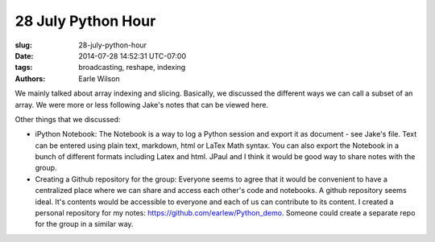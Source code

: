 28 July Python Hour
=======================

:slug: 28-july-python-hour
:date: 2014-07-28 14:52:31 UTC-07:00
:tags: broadcasting, reshape, indexing
:authors: Earle Wilson

.. default-role:: code

We mainly talked about array indexing and slicing. Basically, we discussed the
different ways we can call a subset of an array. We were more or less following
Jake's notes that can be viewed here.

Other things that we discussed:

* iPython Notebook: The Notebook is a way to log a Python session and export it
  as document - see Jake's file. Text can be entered using plain text, markdown,
  html or LaTex Math syntax. You can also export the Notebook in a bunch of
  different formats including Latex and html. JPaul and I think it would be
  good way to share notes with the group.
* Creating a Github repository for the group: Everyone seems to agree that it
  would be convenient to have a centralized place where we can share and access
  each other's code and notebooks. A github repository seems ideal. It's
  contents would be accessible to everyone and each of us can contribute to
  its content. I created a personal repository for my notes:
  https://github.com/earlew/Python_demo. Someone could create a separate repo
  for the group in a similar way.
